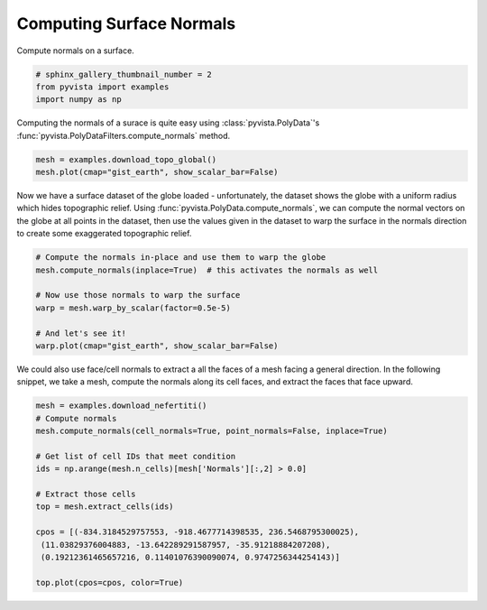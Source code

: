 
.. DO NOT EDIT.
.. THIS FILE WAS AUTOMATICALLY GENERATED BY SPHINX-GALLERY.
.. TO MAKE CHANGES, EDIT THE SOURCE PYTHON FILE:
.. "examples/01-filter/compute-normals.py"
.. LINE NUMBERS ARE GIVEN BELOW.

.. only:: html

    .. note::
        :class: sphx-glr-download-link-note

        Click :ref:`here <sphx_glr_download_examples_01-filter_compute-normals.py>`
        to download the full example code

.. rst-class:: sphx-glr-example-title

.. _sphx_glr_examples_01-filter_compute-normals.py:


Computing Surface Normals
~~~~~~~~~~~~~~~~~~~~~~~~~


Compute normals on a surface.

.. GENERATED FROM PYTHON SOURCE LINES 8-13

.. code-block:: default


    # sphinx_gallery_thumbnail_number = 2
    from pyvista import examples
    import numpy as np








.. GENERATED FROM PYTHON SOURCE LINES 14-17

Computing the normals of a surace is quite easy using
:class:`pyvista.PolyData`'s :func:`pyvista.PolyDataFilters.compute_normals`
method.

.. GENERATED FROM PYTHON SOURCE LINES 17-21

.. code-block:: default


    mesh = examples.download_topo_global()
    mesh.plot(cmap="gist_earth", show_scalar_bar=False)




.. image:: /examples/01-filter/images/sphx_glr_compute-normals_001.png
    :alt: compute normals
    :class: sphx-glr-single-img


.. rst-class:: sphx-glr-script-out

 Out:

 .. code-block:: none


    [(3.8637033051562737, 3.8637033051562737, 3.8637033051562737),
     (0.0, 0.0, 0.0),
     (0.0, 0.0, 1.0)]



.. GENERATED FROM PYTHON SOURCE LINES 22-28

Now we have a surface dataset of the globe loaded - unfortunately, the
dataset shows the globe with a uniform radius which hides topographic relief.
Using :func:`pyvista.PolyData.compute_normals`, we can compute the normal
vectors on the globe at all points in the dataset, then use the values given
in the dataset to warp the surface in the normals direction to create some
exaggerated topographic relief.

.. GENERATED FROM PYTHON SOURCE LINES 28-39

.. code-block:: default


    # Compute the normals in-place and use them to warp the globe
    mesh.compute_normals(inplace=True)  # this activates the normals as well

    # Now use those normals to warp the surface
    warp = mesh.warp_by_scalar(factor=0.5e-5)

    # And let's see it!
    warp.plot(cmap="gist_earth", show_scalar_bar=False)





.. image:: /examples/01-filter/images/sphx_glr_compute-normals_002.png
    :alt: compute normals
    :class: sphx-glr-single-img


.. rst-class:: sphx-glr-script-out

 Out:

 .. code-block:: none


    [(3.8787042765596826, 3.8769314854124506, 3.870459791896673),
     (0.0005165636539459229, -0.0012562274932861328, -0.007727921009063721),
     (0.0, 0.0, 1.0)]



.. GENERATED FROM PYTHON SOURCE LINES 40-43

We could also use face/cell normals to extract a all the faces of a mesh
facing a general direction. In the following snippet, we take a mesh, compute
the normals along its cell faces, and extract the faces that face upward.

.. GENERATED FROM PYTHON SOURCE LINES 43-59

.. code-block:: default


    mesh = examples.download_nefertiti()
    # Compute normals
    mesh.compute_normals(cell_normals=True, point_normals=False, inplace=True)

    # Get list of cell IDs that meet condition
    ids = np.arange(mesh.n_cells)[mesh['Normals'][:,2] > 0.0]

    # Extract those cells
    top = mesh.extract_cells(ids)

    cpos = [(-834.3184529757553, -918.4677714398535, 236.5468795300025),
     (11.03829376004883, -13.642289291587957, -35.91218884207208),
     (0.19212361465657216, 0.11401076390090074, 0.9747256344254143)]

    top.plot(cpos=cpos, color=True)



.. image:: /examples/01-filter/images/sphx_glr_compute-normals_003.png
    :alt: compute normals
    :class: sphx-glr-single-img


.. rst-class:: sphx-glr-script-out

 Out:

 .. code-block:: none


    [(-834.3184529757553, -918.4677714398535, 236.5468795300025),
     (11.03829376004883, -13.642289291587957, -35.91218884207208),
     (0.19212361465657216, 0.11401076390090074, 0.9747256344254143)]




.. rst-class:: sphx-glr-timing

   **Total running time of the script:** ( 0 minutes  18.062 seconds)


.. _sphx_glr_download_examples_01-filter_compute-normals.py:


.. only :: html

 .. container:: sphx-glr-footer
    :class: sphx-glr-footer-example



  .. container:: sphx-glr-download sphx-glr-download-python

     :download:`Download Python source code: compute-normals.py <compute-normals.py>`



  .. container:: sphx-glr-download sphx-glr-download-jupyter

     :download:`Download Jupyter notebook: compute-normals.ipynb <compute-normals.ipynb>`


.. only:: html

 .. rst-class:: sphx-glr-signature

    `Gallery generated by Sphinx-Gallery <https://sphinx-gallery.github.io>`_

